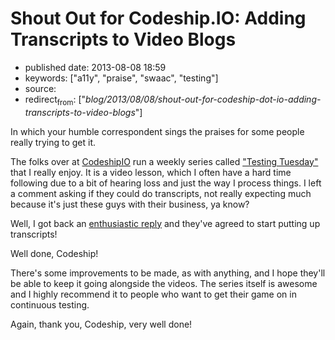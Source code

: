* Shout Out for Codeship.IO: Adding Transcripts to Video Blogs
  :PROPERTIES:
  :CUSTOM_ID: shout-out-for-codeship.io-adding-transcripts-to-video-blogs
  :END:

- published date: 2013-08-08 18:59
- keywords: ["a11y", "praise", "swaac", "testing"]
- source:
- redirect_from: ["/blog/2013/08/08/shout-out-for-codeship-dot-io-adding-transcripts-to-video-blogs/"]

In which your humble correspondent sings the praises for some people really trying to get it.

The folks over at [[http://blog.codeship.io/][CodeshipIO]] run a weekly series called [[http://blog.codeship.io/category/testing-tuesday]["Testing Tuesday"]] that I really enjoy. It is a video lesson, which I often have a hard time following due to a bit of hearing loss and just the way I process things. I left a comment asking if they could do transcripts, not really expecting much because it's just these guys with their business, ya know?

Well, I got back an [[http://blog.codeship.io/2013/07/23/testing-tuesday-15-how-to-set-up-cucumber.html#comment-982695501][enthusiastic reply]] and they've agreed to start putting up transcripts!

Well done, Codeship!

There's some improvements to be made, as with anything, and I hope they'll be able to keep it going alongside the videos. The series itself is awesome and I highly recommend it to people who want to get their game on in continuous testing.

Again, thank you, Codeship, very well done!
